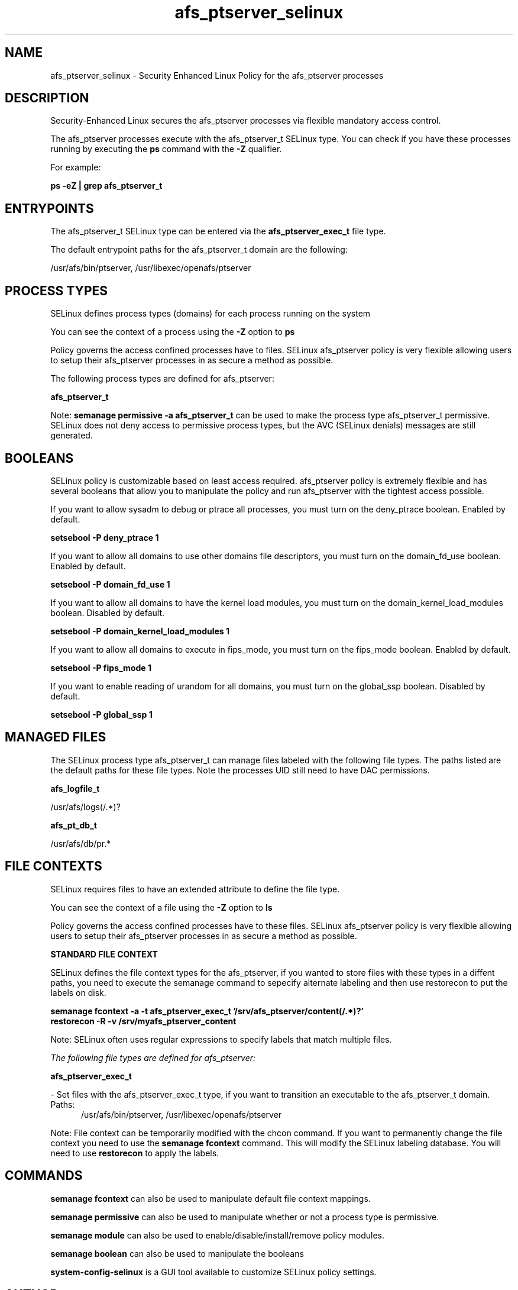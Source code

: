.TH  "afs_ptserver_selinux"  "8"  "13-01-16" "afs_ptserver" "SELinux Policy documentation for afs_ptserver"
.SH "NAME"
afs_ptserver_selinux \- Security Enhanced Linux Policy for the afs_ptserver processes
.SH "DESCRIPTION"

Security-Enhanced Linux secures the afs_ptserver processes via flexible mandatory access control.

The afs_ptserver processes execute with the afs_ptserver_t SELinux type. You can check if you have these processes running by executing the \fBps\fP command with the \fB\-Z\fP qualifier.

For example:

.B ps -eZ | grep afs_ptserver_t


.SH "ENTRYPOINTS"

The afs_ptserver_t SELinux type can be entered via the \fBafs_ptserver_exec_t\fP file type.

The default entrypoint paths for the afs_ptserver_t domain are the following:

/usr/afs/bin/ptserver, /usr/libexec/openafs/ptserver
.SH PROCESS TYPES
SELinux defines process types (domains) for each process running on the system
.PP
You can see the context of a process using the \fB\-Z\fP option to \fBps\bP
.PP
Policy governs the access confined processes have to files.
SELinux afs_ptserver policy is very flexible allowing users to setup their afs_ptserver processes in as secure a method as possible.
.PP
The following process types are defined for afs_ptserver:

.EX
.B afs_ptserver_t
.EE
.PP
Note:
.B semanage permissive -a afs_ptserver_t
can be used to make the process type afs_ptserver_t permissive. SELinux does not deny access to permissive process types, but the AVC (SELinux denials) messages are still generated.

.SH BOOLEANS
SELinux policy is customizable based on least access required.  afs_ptserver policy is extremely flexible and has several booleans that allow you to manipulate the policy and run afs_ptserver with the tightest access possible.


.PP
If you want to allow sysadm to debug or ptrace all processes, you must turn on the deny_ptrace boolean. Enabled by default.

.EX
.B setsebool -P deny_ptrace 1

.EE

.PP
If you want to allow all domains to use other domains file descriptors, you must turn on the domain_fd_use boolean. Enabled by default.

.EX
.B setsebool -P domain_fd_use 1

.EE

.PP
If you want to allow all domains to have the kernel load modules, you must turn on the domain_kernel_load_modules boolean. Disabled by default.

.EX
.B setsebool -P domain_kernel_load_modules 1

.EE

.PP
If you want to allow all domains to execute in fips_mode, you must turn on the fips_mode boolean. Enabled by default.

.EX
.B setsebool -P fips_mode 1

.EE

.PP
If you want to enable reading of urandom for all domains, you must turn on the global_ssp boolean. Disabled by default.

.EX
.B setsebool -P global_ssp 1

.EE

.SH "MANAGED FILES"

The SELinux process type afs_ptserver_t can manage files labeled with the following file types.  The paths listed are the default paths for these file types.  Note the processes UID still need to have DAC permissions.

.br
.B afs_logfile_t

	/usr/afs/logs(/.*)?
.br

.br
.B afs_pt_db_t

	/usr/afs/db/pr.*
.br

.SH FILE CONTEXTS
SELinux requires files to have an extended attribute to define the file type.
.PP
You can see the context of a file using the \fB\-Z\fP option to \fBls\bP
.PP
Policy governs the access confined processes have to these files.
SELinux afs_ptserver policy is very flexible allowing users to setup their afs_ptserver processes in as secure a method as possible.
.PP

.PP
.B STANDARD FILE CONTEXT

SELinux defines the file context types for the afs_ptserver, if you wanted to
store files with these types in a diffent paths, you need to execute the semanage command to sepecify alternate labeling and then use restorecon to put the labels on disk.

.B semanage fcontext -a -t afs_ptserver_exec_t '/srv/afs_ptserver/content(/.*)?'
.br
.B restorecon -R -v /srv/myafs_ptserver_content

Note: SELinux often uses regular expressions to specify labels that match multiple files.

.I The following file types are defined for afs_ptserver:


.EX
.PP
.B afs_ptserver_exec_t
.EE

- Set files with the afs_ptserver_exec_t type, if you want to transition an executable to the afs_ptserver_t domain.

.br
.TP 5
Paths:
/usr/afs/bin/ptserver, /usr/libexec/openafs/ptserver

.PP
Note: File context can be temporarily modified with the chcon command.  If you want to permanently change the file context you need to use the
.B semanage fcontext
command.  This will modify the SELinux labeling database.  You will need to use
.B restorecon
to apply the labels.

.SH "COMMANDS"
.B semanage fcontext
can also be used to manipulate default file context mappings.
.PP
.B semanage permissive
can also be used to manipulate whether or not a process type is permissive.
.PP
.B semanage module
can also be used to enable/disable/install/remove policy modules.

.B semanage boolean
can also be used to manipulate the booleans

.PP
.B system-config-selinux
is a GUI tool available to customize SELinux policy settings.

.SH AUTHOR
This manual page was auto-generated using
.B "sepolicy manpage"
by Dan Walsh.

.SH "SEE ALSO"
selinux(8), afs_ptserver(8), semanage(8), restorecon(8), chcon(1), sepolicy(8)
, setsebool(8), afs_selinux(8), afs_selinux(8), afs_bosserver_selinux(8), afs_fsserver_selinux(8), afs_kaserver_selinux(8), afs_vlserver_selinux(8)